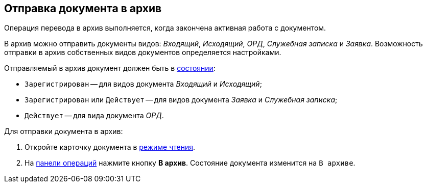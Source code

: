
== Отправка документа в архив

Операция перевода в архив выполняется, когда закончена активная работа с документом.

В архив можно отправить документы видов: _Входящий_, _Исходящий_, _ОРД_, _Служебная записка_ и _Заявка_. Возможность отправки в архив собственных видов документов определяется настройками.

Отправляемый в архив документ должен быть в xref:cardsState.adoc[состоянии]:

* `Зарегистрирован` -- для видов документа _Входящий_ и _Исходящий_;
* `Зарегистрирован` или `Действует` -- для видов документа _Заявка_ и _Служебная записка_;
* `Действует` -- для вида документа _ОРД_.

Для отправки документа в архив:

. Откройте карточку документа в xref:cardsOpenModes.adoc#openInReadMode[режиме чтения].
. На xref:cardsOperations.adoc[панели операций] нажмите кнопку *В архив*. Состояние документа изменится на `В архиве`.
